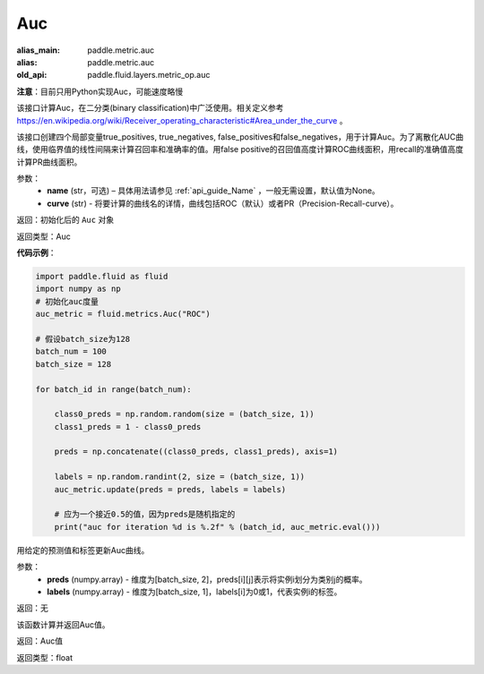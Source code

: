 .. _cn_api_fluid_metrics_Auc:

Auc
-------------------------------
.. py:class:: paddle.fluid.metrics.Auc(name, curve='ROC', num_thresholds=4095)

:alias_main: paddle.metric.auc
:alias: paddle.metric.auc
:old_api: paddle.fluid.layers.metric_op.auc









**注意**：目前只用Python实现Auc，可能速度略慢

该接口计算Auc，在二分类(binary classification)中广泛使用。相关定义参考 https://en.wikipedia.org/wiki/Receiver_operating_characteristic#Area_under_the_curve 。

该接口创建四个局部变量true_positives, true_negatives, false_positives和false_negatives，用于计算Auc。为了离散化AUC曲线，使用临界值的线性间隔来计算召回率和准确率的值。用false positive的召回值高度计算ROC曲线面积，用recall的准确值高度计算PR曲线面积。

参数：
    - **name** (str，可选) – 具体用法请参见 :ref:`api_guide_Name` ，一般无需设置，默认值为None。
    - **curve** (str) - 将要计算的曲线名的详情，曲线包括ROC（默认）或者PR（Precision-Recall-curve）。

返回：初始化后的 ``Auc`` 对象

返回类型：Auc

**代码示例**：

.. code-block:: python

    import paddle.fluid as fluid
    import numpy as np
    # 初始化auc度量
    auc_metric = fluid.metrics.Auc("ROC")

    # 假设batch_size为128
    batch_num = 100
    batch_size = 128

    for batch_id in range(batch_num):
        
        class0_preds = np.random.random(size = (batch_size, 1))
        class1_preds = 1 - class0_preds
         
        preds = np.concatenate((class0_preds, class1_preds), axis=1)
         
        labels = np.random.randint(2, size = (batch_size, 1))
        auc_metric.update(preds = preds, labels = labels)
        
        # 应为一个接近0.5的值，因为preds是随机指定的
        print("auc for iteration %d is %.2f" % (batch_id, auc_metric.eval()))

.. py:method:: update(preds, labels)

用给定的预测值和标签更新Auc曲线。

参数： 
    - **preds** (numpy.array) - 维度为[batch_size, 2]，preds[i][j]表示将实例i划分为类别j的概率。
    - **labels** (numpy.array) - 维度为[batch_size, 1]，labels[i]为0或1，代表实例i的标签。

返回：无

.. py:method:: eval()

该函数计算并返回Auc值。

返回：Auc值

返回类型：float

